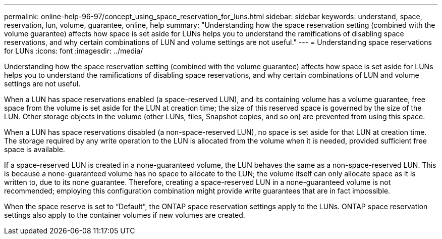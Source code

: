 ---
permalink: online-help-96-97/concept_using_space_reservation_for_luns.html
sidebar: sidebar
keywords: understand, space, reservation, lun, volume, guarantee, online, help
summary: "Understanding how the space reservation setting (combined with the volume guarantee) affects how space is set aside for LUNs helps you to understand the ramifications of disabling space reservations, and why certain combinations of LUN and volume settings are not useful."
---
= Understanding space reservations for LUNs
:icons: font
:imagesdir: ../media/

[.lead]
Understanding how the space reservation setting (combined with the volume guarantee) affects how space is set aside for LUNs helps you to understand the ramifications of disabling space reservations, and why certain combinations of LUN and volume settings are not useful.

When a LUN has space reservations enabled (a space-reserved LUN), and its containing volume has a volume guarantee, free space from the volume is set aside for the LUN at creation time; the size of this reserved space is governed by the size of the LUN. Other storage objects in the volume (other LUNs, files, Snapshot copies, and so on) are prevented from using this space.

When a LUN has space reservations disabled (a non-space-reserved LUN), no space is set aside for that LUN at creation time. The storage required by any write operation to the LUN is allocated from the volume when it is needed, provided sufficient free space is available.

If a space-reserved LUN is created in a none-guaranteed volume, the LUN behaves the same as a non-space-reserved LUN. This is because a none-guaranteed volume has no space to allocate to the LUN; the volume itself can only allocate space as it is written to, due to its none guarantee. Therefore, creating a space-reserved LUN in a none-guaranteed volume is not recommended; employing this configuration combination might provide write guarantees that are in fact impossible.

When the space reserve is set to "`Default`", the ONTAP space reservation settings apply to the LUNs. ONTAP space reservation settings also apply to the container volumes if new volumes are created.
